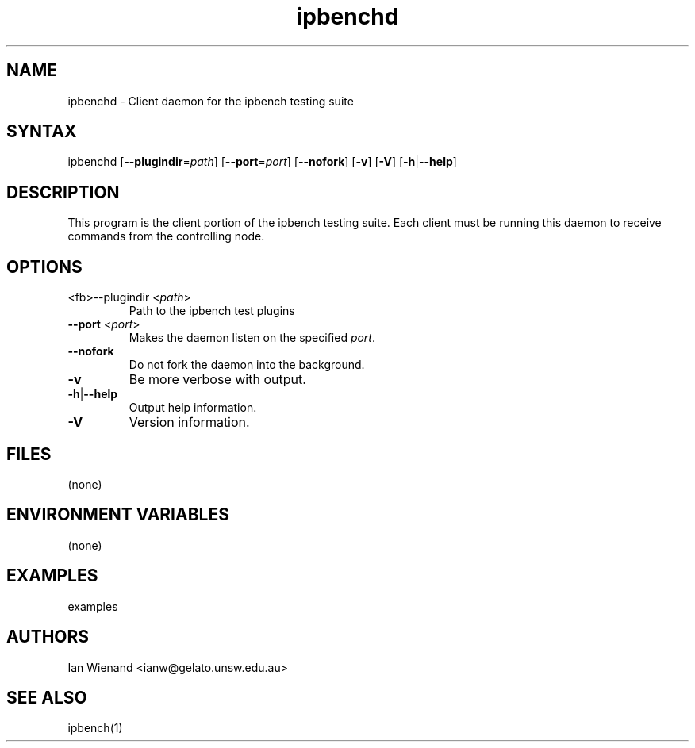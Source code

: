 .TH "ipbenchd" "1" "17 Dec 2003" "Ian Wienand" ""
.SH "NAME"
.LP 
ipbenchd \- Client daemon for the ipbench testing suite
.SH "SYNTAX"
.LP 
ipbenchd [\fB\-\-plugindir\fP=\fIpath\fP] [\fB\-\-port\fP=\fIport\fP] [\fB\-\-nofork\fP] [\fB\-v\fP] [\fB\-V\fP] [\fB\-h\fP|\fB\-\-help\fP]
.SH "DESCRIPTION"
.LP 
This program is the client portion of the ipbench testing suite.  Each client must be running this daemon to receive commands from the controlling node.
.SH "OPTIONS"
.LP 
.TP 
<fb>\-\-plugindir\fR <\fIpath\fP>
Path to the ipbench test plugins
.TP 
\fB\-\-port\fR <\fIport\fP>
Makes the daemon listen on the specified \fIport\fP.
.TP 
\fB\-\-nofork\fR
Do not fork the daemon into the background.
.TP 
\fB\-v\fR
Be more verbose with output.
.TP 
\fB\-h\fP|\fB\-\-help\fP
Output help information.
.TP 
\fB\-V\fR
Version information.
.SH "FILES"
.LP 
(none)
.SH "ENVIRONMENT VARIABLES"
.LP 
(none)
.SH "EXAMPLES"
.LP 
examples
.SH "AUTHORS"
.LP 
Ian Wienand <ianw@gelato.unsw.edu.au>
.SH "SEE ALSO"
.LP 
ipbench(1)
